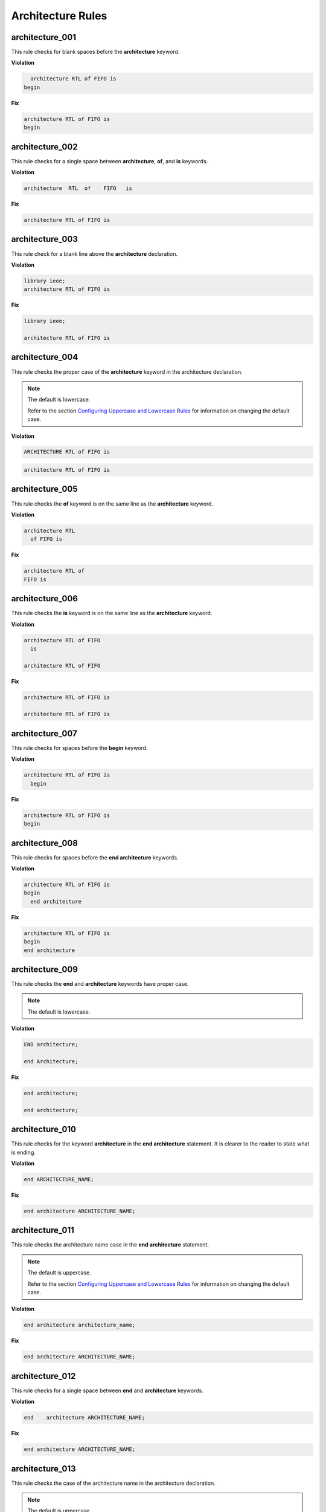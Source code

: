 Architecture Rules
------------------

architecture_001
################

This rule checks for blank spaces before the **architecture** keyword.

**Violation**

.. code-block:: vhdl

     architecture RTL of FIFO is
   begin

**Fix**

.. code-block:: vhdl

   architecture RTL of FIFO is
   begin

architecture_002
################

This rule checks for a single space between **architecture**, **of**, and **is** keywords.

**Violation**

.. code-block:: vhdl

   architecture  RTL  of    FIFO   is

**Fix**

.. code-block:: vhdl

   architecture RTL of FIFO is

architecture_003
################

This rule check for a blank line above the **architecture** declaration.

**Violation**

.. code-block:: vhdl

   library ieee;
   architecture RTL of FIFO is

**Fix**

.. code-block:: vhdl

   library ieee;

   architecture RTL of FIFO is

architecture_004
################

This rule checks the proper case of the **architecture** keyword in the architecture declaration.

.. NOTE:: The default is lowercase.

   Refer to the section `Configuring Uppercase and Lowercase Rules <configuring_case.html>`_ for information on changing the default case.

**Violation**

.. code-block:: vhdl

   ARCHITECTURE RTL of FIFO is

.. code-block:: vhdl

   architecture RTL of FIFO is

architecture_005
################

This rule checks the **of** keyword is on the same line as the **architecture** keyword.

**Violation**

.. code-block:: vhdl

   architecture RTL
     of FIFO is

**Fix**

.. code-block:: vhdl

   architecture RTL of
   FIFO is

architecture_006
################

This rule checks the **is** keyword is on the same line as the **architecture** keyword.

**Violation**

.. code-block:: vhdl

   architecture RTL of FIFO
     is

   architecture RTL of FIFO

**Fix**

.. code-block:: vhdl

   architecture RTL of FIFO is

   architecture RTL of FIFO is

architecture_007
################

This rule checks for spaces before the **begin** keyword.

**Violation**

.. code-block:: vhdl

   architecture RTL of FIFO is
     begin

**Fix**

.. code-block:: vhdl

   architecture RTL of FIFO is
   begin

architecture_008
################

This rule checks for spaces before the **end architecture** keywords.

**Violation**

.. code-block:: vhdl

   architecture RTL of FIFO is
   begin
     end architecture

**Fix**

.. code-block:: vhdl

   architecture RTL of FIFO is
   begin
   end architecture

architecture_009
################

This rule checks the **end** and **architecture** keywords have proper case.

.. NOTE:: The default is lowercase.

**Violation**

.. code-block:: vhdl

   END architecture;

   end Architecture;

**Fix**

.. code-block:: vhdl

   end architecture;

   end architecture;

architecture_010
################

This rule checks for the keyword **architecture** in the **end architecture** statement.
It is clearer to the reader to state what is ending.

**Violation**

.. code-block:: vhdl

   end ARCHITECTURE_NAME;

**Fix**

.. code-block:: vhdl

   end architecture ARCHITECTURE_NAME;

architecture_011
################

This rule checks the architecture name case in the **end architecture** statement.

.. NOTE:: The default is uppercase.

   Refer to the section `Configuring Uppercase and Lowercase Rules <configuring_case.html>`_ for information on changing the default case.


**Violation**

.. code-block:: vhdl

   end architecture architecture_name;

**Fix**

.. code-block:: vhdl

   end architecture ARCHITECTURE_NAME;

architecture_012
################

This rule checks for a single space between **end** and **architecture** keywords.

**Violation**

.. code-block:: vhdl

   end    architecture ARCHITECTURE_NAME;

**Fix**

.. code-block:: vhdl

   end architecture ARCHITECTURE_NAME;
 
architecture_013
################

This rule checks the case of the architecture name in the architecture declaration.

.. NOTE:: The default is uppercase.

   Refer to the section `Configuring Uppercase and Lowercase Rules <configuring_case.html>`_ for information on changing the default case.

**Violation**

.. code-block:: vhdl

   architecture rtl of FIFO is

**Fix**

.. code-block:: vhdl

   architecture RTL of FIFO is


architecture_014
################

This rule checks the case of the entity name in the architecture declaration.

.. NOTE:: The default is uppercase.

   Refer to the section `Configuring Uppercase and Lowercase Rules <configuring_case.html>`_ for information on changing the default case.

**Violation**

.. code-block:: vhdl

   architecture RTL of fifo is

**Fix**

.. code-block:: vhdl

   architecture RTL of FIFO is

architecture_015
################

This rule check for a blank line below the architecture declaration.

**Violation**

.. code-block:: vhdl

   architecture RTL of FIFO is
     signal wr_en : std_logic;
   begin

**Fix**

.. code-block:: vhdl

   architecture RTL of FIFO is

     signal wr_en : std_logic;
   begin


architecture_016
################

This rule checks for a blank line above the **begin** keyword.

**Violation**

.. code-block:: vhdl

   architecture RTL of FIFO is

     signal wr_en : std_logic;
   begin

**Fix**

.. code-block:: vhdl

   architecture RTL of FIFO is

     signal wr_en : std_logic;

   begin


architecture_017
################

This rule checks for a blank line below the **begin** keyword.

**Violation**

.. code-block:: vhdl

   begin
     wr_en <= '0';

**Fix**

.. code-block:: vhdl

   begin

     wr_en <= '0';

architecture_018
################

This rule checks for a blank line above the **end architecture** declaration.

**Violation**

.. code-block:: vhdl

     rd_en <= '1';
   end architecture RTL;

**Fix**

.. code-block:: vhdl

     rd_en <= '1';

   end architecture RTL;

architecture_019
################

This rule checks the proper case of the **of** keyword in the architecture declaration.

.. NOTE:: The default is lowercase.

   Refer to the section `Configuring Uppercase and Lowercase Rules <configuring_case.html>`_ for information on changing the default case.

**Violation**

.. code-block:: vhdl

   architecture RTL OF FIFO is

**Fix**

.. code-block:: vhdl

   architecture RTL of FIFO is

architecture_020
################

This rule checks the proper case of the **is** keyword in the architecture declaration.

.. NOTE:: The default is lowercase.

   Refer to the section `Configuring Uppercase and Lowercase Rules <configuring_case.html>`_ for information on changing the default case.

**Violation**

.. code-block:: vhdl

   architecture RTL of FIFO IS

**Fix**

.. code-block:: vhdl

   architecture RTL of FIFO is

architecture_021
################

This rule checks the proper case of the **begin** keyword.

.. NOTE:: The default is lowercase.

   Refer to the section `Configuring Uppercase and Lowercase Rules <configuring_case.html>`_ for information on changing the default case.

**Violation**

.. code-block:: vhdl

   architecture RTL of FIFO is
   BEGIN

**Fix**

.. code-block:: vhdl

   architecture RTL of FIFO is
   begin
 
architecture_022
################

This rule checks for a single space before the entity name in the end architecture declaration.

**Violation**

.. code-block:: vhdl

   end architecture    FIFO;

**Fix**

.. code-block:: vhdl

   end architecture FIFO;
 
architecture_023
################

This rule ensures the inline comments are aligned between the architecture declaration and the **begin** keyword.

**Violation**

.. code-block:: vhdl

   architecture RTL of FIFO is

     signal wr_en : std_logic;   -- Enables writes to FIFO
     signal rd_en : std_logic;  -- Enables reads from FIFO
     signal overflow : std_logic;    -- Indicates the FIFO has overflowed when asserted

   begin

**Fix**

.. code-block:: vhdl

   architecture RTL of FIFO is

     signal wr_en : std_logic;       -- Enables writes to FIFO
     signal rd_en : std_logic;       -- Enables reads from FIFO
     signal overflow : std_logic;    -- Indicates the FIFO has overflowed when asserted

   begin
 
architecture_024
################

This rule checks for the architecture name in the **end architecture** statement.
It is clearer to the reader to state which architecture the end statement is closing.

**Violation**

.. code-block:: vhdl

   end architecture;

**Fix**

.. code-block:: vhdl

   end architecture ARCHITECTURE_NAME;

architecture_025
################

This rule checks for valid names for the architecture.
Typical architecture names are:  RTL, EMPTY, and BEHAVE.
This rule allows the user to restrict what can be used for an architecture name.

.. NOTE:: This rule is disabled by default.
   You can enable and configure the names using the following configuration.

   .. code-block:: yaml

      ---

      rule :
        architecture_025 :
          disabled : False
          names :
            - rtl
            - empty
            - behave

**Violation**

.. code-block:: vhdl

   architecture SOME_INVALID_ARCH_NAME of ENTITY1 is

**Fix**

The user is required to decide which is the correct architecture name.

architecture_026
################

This rule checks the colons are in the same column for all declarations in the architecture declarative part.

**Violation**

.. code-block:: vhdl

   signal wr_en : std_logic;
   signal rd_en   : std_logic;
   constant PERIOD : time;

**Fix**

.. code-block:: vhdl

   signal wr_en    : std_logic;
   signal rd_en    : std_logic;
   constant PERIOD : time;

